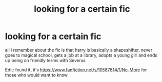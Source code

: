 #+TITLE: looking for a certain fic

* looking for a certain fic
:PROPERTIES:
:Author: Neriasa
:Score: 3
:DateUnix: 1576534076.0
:DateShort: 2019-Dec-17
:FlairText: What's That Fic?
:END:
all i remember about the fic is that harry is basically a shapeshifter, never goes to magical school, gets a job at a library, adopts a young girl and ends up being on friendly terms with Severus

Edit: found it, it's [[https://www.fanfiction.net/s/10587614/1/No-More]] for those who would want to know


